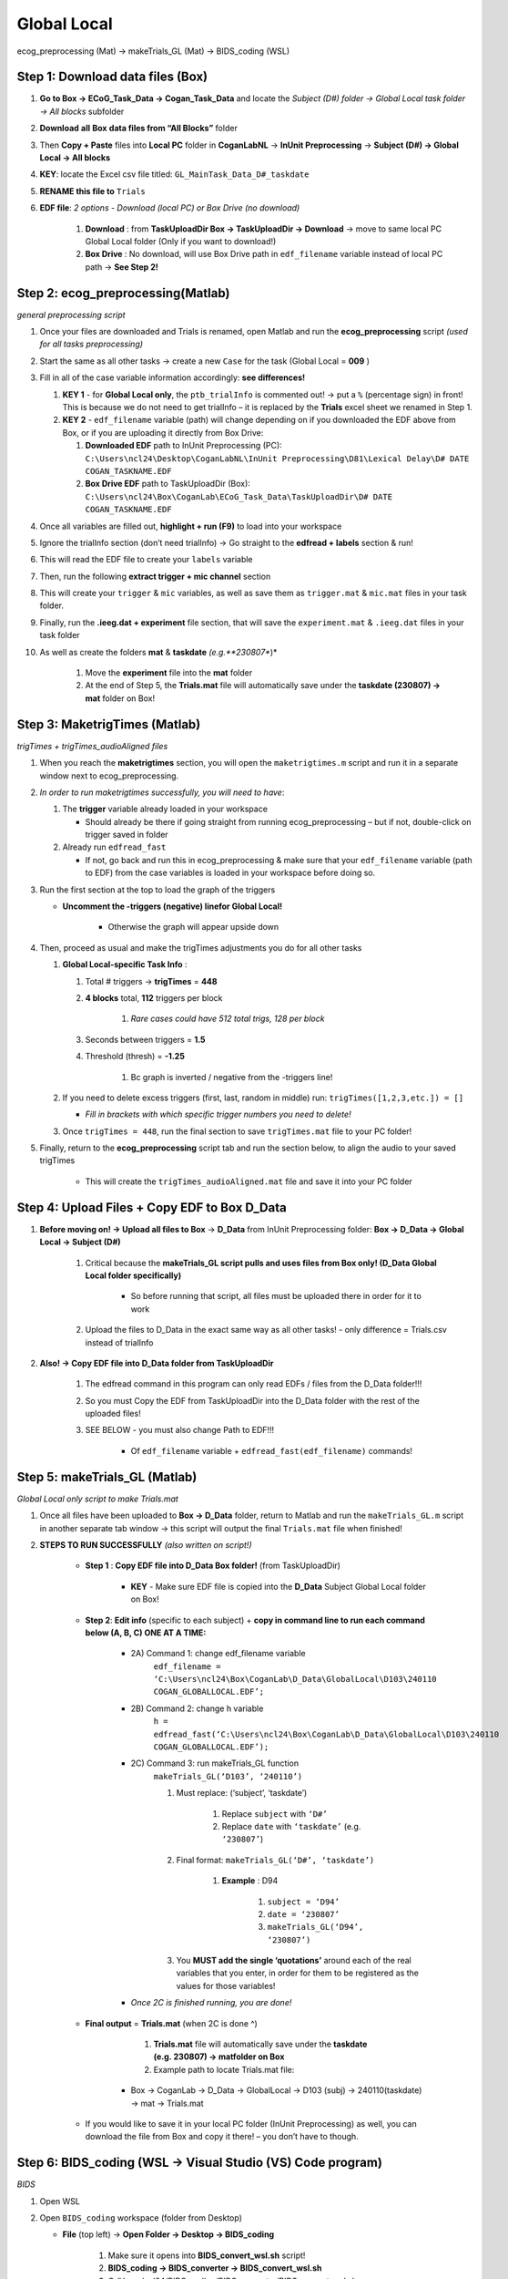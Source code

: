Global Local
============

ecog_preprocessing (Mat) → makeTrials_GL (Mat) → BIDS_coding (WSL)

Step 1: Download data files (Box)
---------------------------------

#. **Go to Box → ECoG_Task_Data → Cogan_Task_Data** and locate the *Subject (D#) folder → Global Local task folder → All blocks* subfolder

#. **Download** **all** **Box** **data files from “All Blocks”** folder

#. Then **Copy + Paste** files into **Local PC** folder in **CoganLabNL** → **InUnit Preprocessing** → **Subject (D#) → Global Local → All blocks**

#. **KEY**: locate the Excel csv file titled: ``GL_MainTask_Data_D#_taskdate``

#. **RENAME this file to** ``Trials``

#. **EDF file**: *2 options - Download (local PC) or Box Drive (no download)*

    #. **Download** : from **TaskUploadDir Box → TaskUploadDir → Download** → move to same local PC Global Local folder (Only if you want to download!)

    #. **Box Drive** : No download, will use Box Drive path in ``edf_filename`` variable instead of local PC path → **See Step 2!**

Step 2: ecog_preprocessing(Matlab)
----------------------------------
*general preprocessing script*

#.  Once your files are downloaded and Trials is renamed, open Matlab and run the **ecog_preprocessing** script *(used for all tasks preprocessing)*

#.  Start the same as all other tasks → create a new ``Case`` for the
    task (Global Local = **009** )

#.  Fill in all of the case variable information accordingly: **see differences!**

    #.  **KEY 1** - for **Global Local only**, the ``ptb_trialInfo`` is commented out! → put a ``%`` (percentage sign) in front! This is because we do not need to get trialInfo – it is replaced by the **Trials** excel sheet we renamed in Step 1.

    #.  **KEY 2** - ``edf_filename`` variable (path) will change depending on if you downloaded the EDF above from Box, or if you are uploading it directly from Box Drive:

        #. **Downloaded EDF** path to InUnit Preprocessing (PC): ``C:\Users\ncl24\Desktop\CoganLabNL\InUnit Preprocessing\D81\Lexical Delay\D# DATE COGAN_TASKNAME.EDF``

        #. **Box Drive EDF** path to TaskUploadDir (Box): ``C:\Users\ncl24\Box\CoganLab\ECoG_Task_Data\TaskUploadDir\D# DATE COGAN_TASKNAME.EDF``

#.  Once all variables are filled out, **highlight + run (F9)** to load into your workspace

#.  Ignore the trialInfo section (don’t need trialInfo) → Go straight to the **edfread + labels** section & run!

#.  This will read the EDF file to create your ``labels`` variable

#.  Then, run the following **extract trigger + mic channel** section

#.  This will create your ``trigger`` & ``mic`` variables, as well as save them as ``trigger.mat`` & ``mic.mat`` files in your task folder.

#.  Finally, run the **.ieeg.dat + experiment** file section, that will save the ``experiment.mat`` & ``.ieeg.dat`` files in your task folder

#. As well as create the folders **mat** & **taskdate** *(e.g.**230807**)*

    #. Move the **experiment** file into the **mat** folder

    #. At the end of Step 5, the **Trials.mat** file will automatically save under the **taskdate (230807) → mat** folder on Box!

Step 3: MaketrigTimes (Matlab)
-------------------------------
*trigTimes + trigTimes_audioAligned files*

#.  When you reach the **maketrigtimes** section, you will open the ``maketrigtimes.m`` script and run it in a separate window next to ecog_preprocessing.

#.  *In order to run maketrigtimes successfully, you will need to have*:

    #.  The **trigger** variable already loaded in your workspace

        * Should already be there if going straight from running ecog_preprocessing – but if not, double-click on trigger saved in folder

    #.  Already run ``edfread_fast``

        * If not, go back and run this in ecog_preprocessing & make sure that your ``edf_filename`` variable (path to EDF) from the case variables is loaded in your workspace before doing so.

#.  Run the first section at the top to load the graph of the triggers

    * **Uncomment the -triggers (negative) linefor Global Local!**

        * Otherwise the graph will appear upside down

#.  Then, proceed as usual and make the trigTimes adjustments you do for all other tasks

    #.  **Global Local-specific Task Info** :

        #. Total # triggers → **trigTimes** = **448**

        #. **4 blocks** total, **112** triggers per block

            #. *Rare cases could have 512 total trigs, 128 per block*

        #. Seconds between triggers = **1.5**

        #. Threshold (thresh) = **-1.25**

            #. Bc graph is inverted / negative from the -triggers line!

    #.  If you need to delete excess triggers (first, last, random in middle) run: ``trigTimes([1,2,3,etc.]) = []``

        * *Fill in brackets with which specific trigger numbers you need to delete!*

    #. Once ``trigTimes = 448``, run the final section to save ``trigTimes.mat`` file to your PC folder!

#. Finally, return to the **ecog_preprocessing** script tab and run the section below, to align the audio to your saved trigTimes

    * This will create the ``trigTimes_audioAligned.mat`` file and save it into your PC folder

Step 4: Upload Files + Copy EDF to Box D_Data
---------------------------------------------

#. **Before moving on! → Upload all files to Box** → **D_Data** from InUnit Preprocessing folder: **Box → D_Data → Global Local → Subject (D#)**

    #. Critical because the **makeTrials_GL script pulls and uses files from Box only! (D_Data Global Local folder specifically)**

        * So before running that script, all files must be uploaded there in order for it to work

    #. Upload the files to D_Data in the exact same way as all other tasks! - only difference = Trials.csv instead of trialInfo

#. **Also! → Copy EDF file into D_Data folder from TaskUploadDir**

    #. The edfread command in this program can only read EDFs / files from the D_Data folder!!!

    #. So you must Copy the EDF from TaskUploadDir into the D_Data folder with the rest of the uploaded files!

    #. SEE BELOW - you must also change Path to EDF!!!

        * Of ``edf_filename`` variable + ``edfread_fast(edf_filename)`` commands!

Step 5: makeTrials_GL (Matlab)
------------------------------
*Global Local only script to make Trials.mat*

#. Once all files have been uploaded to **Box → D_Data** folder, return to Matlab and run the ``makeTrials_GL.m`` script in another separate tab window → this script will output the final ``Trials.mat`` file when finished!

#. **STEPS TO RUN SUCCESSFULLY** *(also written on script!)*

    * **Step 1** : **Copy EDF file into D_Data Box folder!** (from TaskUploadDir)

        * **KEY** - Make sure EDF file is copied into the **D_Data** Subject Global Local folder on Box!

    * **Step 2**: **Edit info** (specific to each subject) + **copy in command line to run each command below (A, B, C) ONE AT A TIME:**

        * 2A) Command 1: change edf_filename variable
            ``edf_filename = ‘C:\Users\ncl24\Box\CoganLab\D_Data\GlobalLocal\D103\240110 COGAN_GLOBALLOCAL.EDF’;``

        * 2B) Command 2: change h variable
            ``h = edfread_fast(‘C:\Users\ncl24\Box\CoganLab\D_Data\GlobalLocal\D103\240110 COGAN_GLOBALLOCAL.EDF’);``

        * 2C) Command 3: run makeTrials_GL function
            ``makeTrials_GL(‘D103’, ‘240110’)``

            #. Must replace: (‘subject’, ‘taskdate’)

                #. Replace ``subject`` with ``‘D#’``

                #. Replace ``date`` with ``‘taskdate’`` (e.g. ``‘230807’``)

            #. Final format: ``makeTrials_GL(‘D#’, ‘taskdate’)``

                #. **Example** : D94

                    #. ``subject = ‘D94’``

                    #. ``date = ‘230807’``

                    #. ``makeTrials_GL(‘D94’, ‘230807’)``

            #. You **MUST add the single ‘quotations’** around each of the real variables that you enter, in order for them to be registered as the values for those variables!

        * *Once 2C is finished running, you are done!*

    * **Final output** = **Trials.mat** (when 2C is done ^)

        #. **Trials.mat** file will automatically save under the **taskdate (e.g. 230807) → matfolder on Box**

        #. Example path to locate Trials.mat file:

       * Box -> CoganLab -> D_Data -> GlobalLocal -> D103 (subj) -> 240110(taskdate) -> mat -> Trials.mat

    * If you would like to save it in your local PC folder (InUnit Preprocessing) as well, you can download the file from Box and copy it there! – you don’t have to though.

Step 6: BIDS_coding (WSL → Visual Studio (VS) Code program)
----------------------------------------------------------
*BIDS*

#.  Open WSL

#.  Open ``BIDS_coding`` workspace (folder from Desktop)

    * **File** (top left) → **Open Folder → Desktop → BIDS_coding**

        #. Make sure it opens into **BIDS_convert_wsl.sh** script!

        #. **BIDS_coding → BIDS_converter → BIDS_convert_wsl.sh**

        #. C:/Users/ncl24/BIDS_coding/BIDS_converter/BIDS_convert_wsl.sh

#.  In "**Terminal**" (command window at bottom), type ``git pull``

    * Make sure you are in the right workspace, should look like this:

        #. |image4|

        #. Press **Enter**

#.  If you encounter an **error message!**

    #.  *Message*:
        |image8|

    #.  You will need to make sure all of your changes to **ALL scripts in the workspace** (modified files will have an "**M**" next to them in explorer left side bar) have been **COMMITTED** to Github **before running** the next line, because they will be **ERASED!!!**

        * *To commit changes to github*: type ``git push`` → ``git commit``

    #.  If your only changes are the variables of subject, task, etc. that you make for specific subjects, then you don’t have to commit them – **BUT** , make sure any files you have run for previous subjects with the script are **SAVED TO BOX BEFORE RUNNING the next command**, because they will be **overwritten!!!**

        * To Save to Box:

            * Drag **sub-D00XX** folder into **share** folder above Workspace in WSL explorer → should be in **Share** folder on Desktop, then copy into Box → **BIDS-1.1_GlobalLocal** folder

#. Once all previous subject files have been saved to Box BIDS Global Local folder, you will reset the script!

    #. Type ``git reset --hard`` + Enter!

    #. *Should look like this when idone*:
        |image2|

#. When git reset is done, **re-type git pull** + Enter!

#. **KEY** – **Edits to make to Script after Reset** :

    #. Editing **BIDS_convert_wsl.sh** script!

    #. **EDITS** : *CRITICAL TO CHANGE THESE IN SCRIPT BEFORE RUNNING!*

        #. **Line 4** : Change task to → **TASKS=(“GlobalLocal”)**

            #.  Must change from “SentenceRep” default to GlobalLocal (or any
                task going forward)

                *  Use the exact same name as the D_Data folder!

            #.  **Final** : |image1|

        #. **Line 16** : **Comment out (#) whole** **mapfile** **line!**

            #.  Don’t need for Global Local (will cause error)

            #.  **Final** : *see full line on script* |image0|

        #. **Line 17** : Change **SUB_IDS=(D#)** D# to correct Subject D#’s!

            #.  Can run **multiple subjects at once** , or just **one**

            #.  If running multiple, separate by spaces only! No comma! → *see example below:*

            #.  **Final** : |image5|

        #. **Line 35** : **Comment out (#) the whole line 35!**

            #. Global Local doesn’t have task stimuli, so don’t need this line and it will cause an error if you keep it!

            #. **Final** : *see full line on script* |image6|

            #. Only comment this out for Global Local or tasks that don’t have
                task stimuli!

                * For other future tasks that do, change the ``“sentence_rep”`` task
                    name in the middle of the command line (35) and insert the
                    correct task name to use proper task stimuli!

    #. **CTRL + S** TO SAVE ALL EDITS TO SCRIPT!!!

#. When all edits have been made to script & saved ( **ctrl + s** ), type ``conda activate BIDS_coding`` + Enter!

#. The conda activate command will change (base) at the start of the command path to (BIDS_coding)

    * Once the new command line pops up below:

        * Type ``cd BIDS_converter`` + Enter!

#. within BIDS_coding (adds it to end of path), which is where you can now run the script to perform the BIDS conversion functions

    * Once the next command line pops up below with /BIDS_converter at the end: type ``./BIDS_convert_wsl.sh`` + Enter!

**STEPS 8, 9, 10 SHOULD LOOK LIKE THIS** : (in order top → bottom!)

    |image7|

#. The script should then run for a few minutes (10-15 min) after entering the last command to create all of the converted BIDS files!

    #. Final output will be on the left side bar (WSL Explorer)

        * *To open explorer*: click double paper icon at top left corner

    #. Under **ncl24 → Workspace → GlobalLocal → BIDS**

        * Locate the **sub-D0XXX** folder!

            #. i.e. sub-D0100 for Subject D100

            #. |image9|

               * This is where all of the finalized BIDS files will go!

#. Last step: move to **share** folder (on WSL)

    * When it is finished creating BIDS files, in the left side bar with workspaces, drag and drop this **sub-D00XX** output folder containing the BIDS files into the " **share**" folder above Workspace! (see top of pic above) 1. Then you will be able to access it from **Share PC** folder on Desktop! → if not moved to share, can’t access on Windows

Final Step: Upload sub-D00XX on Share folder to Box BIDS-1.1_GlobalLocal
-------------------------------------------------------------------------

    * Copy **sub-D00XX** with all finalized BIDS file outputs from **Share** PCfolder into **Box → CoganLab → BIDS-1.1_GlobalLocal → BIDS** folder!

|image3|

.. |image0| image:: media/image1.png
.. |image1| image:: media/image2.png
.. |image2| image:: media/image3.png
.. |image3| image:: media/image4.png
.. |image4| image:: media/image5.png
.. |image5| image:: media/image6.png
.. |image6| image:: media/image7.png
.. |image7| image:: media/image8.png
.. |image8| image:: media/image9.png
.. |image9| image:: media/image10.png
